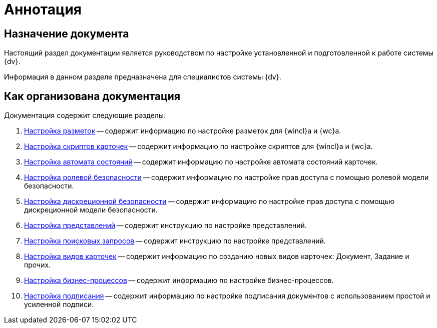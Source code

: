= Аннотация

== Назначение документа

Настоящий раздел документации является руководством по настройке установленной и подготовленной к работе системы {dv}.

Информация в данном разделе предназначена для специалистов системы {dv}.

== Как организована документация

.Документация содержит следующие разделы:
. xref:config-layouts.adoc[Настройка разметок] -- содержит информацию по настройке разметок для {wincl}а и {wc}а.
. xref:config-scripts.adoc[Настройка скриптов карточек] -- содержит информацию по настройке скриптов для {wincl}а и {wc}а.
. xref:config-states.adoc[Настройка автомата состояний] -- содержит информацию по настройке автомата состояний карточек.
. xref:roles.adoc[Настройка ролевой безопасности] -- содержит информацию по настройке прав доступа с помощью ролевой модели безопасности.
. xref:discrete.adoc[Настройка дискреционной безопасности] -- содержит информацию по настройке прав доступа с помощью дискреционной модели безопасности.
. xref:views.adoc[Настройка представлений] -- содержит инструкцию по настройке представлений.
. xref:Search_Create_and_Save_Queries_for_AdvancedSearch.adoc[Настройка поисковых запросов] -- содержит инструкцию по настройке представлений.
. xref:ConfigKinds.adoc[Настройка видов карточек] -- содержит информацию по созданию новых видов карточек: Документ, Задание и прочих.
. xref:ConfigBProcess.adoc[Настройка бизнес-процессов] -- содержит информацию по настройке бизнес-процессов.
. xref:ConfigSignAndCrypt.adoc[Настройка подписания] -- содержит информацию по настройке подписания документов с использованием простой и усиленной подписи.